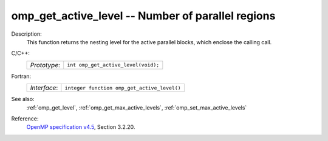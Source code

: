 ..
  Copyright 1988-2022 Free Software Foundation, Inc.
  This is part of the GCC manual.
  For copying conditions, see the GPL license file

.. _omp_get_active_level:

omp_get_active_level -- Number of parallel regions
**************************************************

Description:
  This function returns the nesting level for the active parallel blocks,
  which enclose the calling call.

C/C++:
  .. list-table::

     * - *Prototype*:
       - ``int omp_get_active_level(void);``

Fortran:
  .. list-table::

     * - *Interface*:
       - ``integer function omp_get_active_level()``

See also:
  :ref:`omp_get_level`, :ref:`omp_get_max_active_levels`, :ref:`omp_set_max_active_levels`

Reference:
  `OpenMP specification v4.5 <https://www.openmp.org>`_, Section 3.2.20.